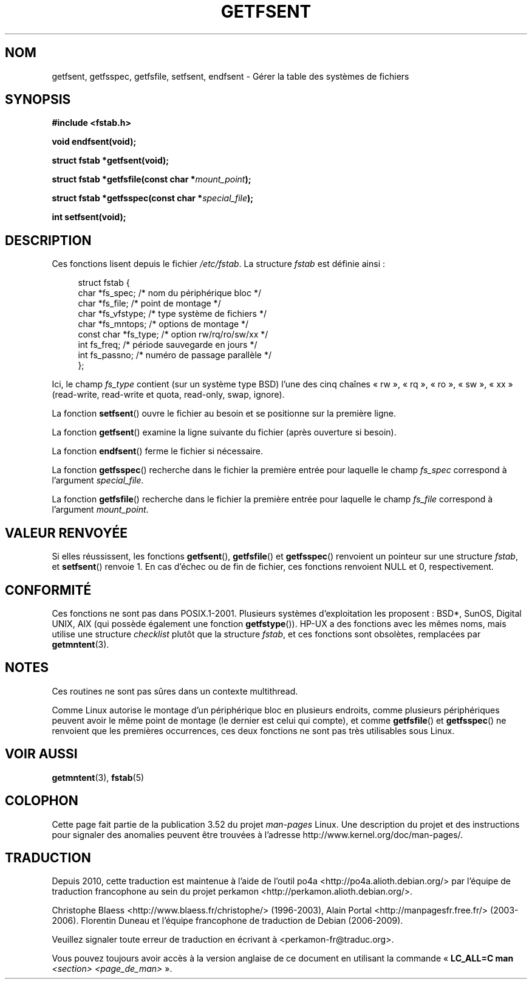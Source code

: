 .\" Copyright (C) 2002 Andries Brouwer (aeb@cwi.nl)
.\"
.\" %%%LICENSE_START(VERBATIM)
.\" Permission is granted to make and distribute verbatim copies of this
.\" manual provided the copyright notice and this permission notice are
.\" preserved on all copies.
.\"
.\" Permission is granted to copy and distribute modified versions of this
.\" manual under the conditions for verbatim copying, provided that the
.\" entire resulting derived work is distributed under the terms of a
.\" permission notice identical to this one.
.\"
.\" Since the Linux kernel and libraries are constantly changing, this
.\" manual page may be incorrect or out-of-date.  The author(s) assume no
.\" responsibility for errors or omissions, or for damages resulting from
.\" the use of the information contained herein.  The author(s) may not
.\" have taken the same level of care in the production of this manual,
.\" which is licensed free of charge, as they might when working
.\" professionally.
.\"
.\" Formatted or processed versions of this manual, if unaccompanied by
.\" the source, must acknowledge the copyright and authors of this work.
.\" %%%LICENSE_END
.\"
.\" Inspired by a page written by Walter Harms.
.\"
.\"*******************************************************************
.\"
.\" This file was generated with po4a. Translate the source file.
.\"
.\"*******************************************************************
.TH GETFSENT 3 "28 février 2002" GNU "Manuel du programmeur Linux"
.SH NOM
getfsent, getfsspec, getfsfile, setfsent, endfsent \- Gérer la table des
systèmes de fichiers
.SH SYNOPSIS
\fB#include <fstab.h>\fP
.sp
\fBvoid endfsent(void);\fP
.sp
\fBstruct fstab *getfsent(void);\fP
.sp
\fBstruct fstab *getfsfile(const char *\fP\fImount_point\fP\fB);\fP
.sp
\fBstruct fstab *getfsspec(const char *\fP\fIspecial_file\fP\fB);\fP
.sp
\fBint setfsent(void);\fP
.SH DESCRIPTION
Ces fonctions lisent depuis le fichier \fI/etc/fstab\fP. La structure \fIfstab\fP
est définie ainsi\ :
.LP
.in +4n
.nf
struct fstab {
     char *fs_spec;          /* nom du périphérique bloc */
     char *fs_file;          /* point de montage */
     char *fs_vfstype;       /* type système de fichiers */
     char *fs_mntops;        /* options de montage */
     const char *fs_type;    /* option rw/rq/ro/sw/xx */
     int fs_freq;            /* période sauvegarde en jours */
     int fs_passno;          /* numéro de passage parallèle */
};
.fi
.in
.PP
Ici, le champ \fIfs_type\fP contient (sur un système type BSD)  l'une des cinq
chaînes «\ rw\ », «\ rq\ », «\ ro\ », «\ sw\ », «\ xx\ » (read\-write,
read\-write et quota, read\-only, swap, ignore).

La fonction \fBsetfsent\fP() ouvre le fichier au besoin et se positionne sur la
première ligne.
.LP
La fonction \fBgetfsent\fP() examine la ligne suivante du fichier (après
ouverture si besoin).
.LP
La fonction \fBendfsent\fP() ferme le fichier si nécessaire.
.LP
La fonction \fBgetfsspec\fP() recherche dans le fichier la première entrée pour
laquelle le champ \fIfs_spec\fP correspond à l'argument \fIspecial_file\fP.
.LP
La fonction \fBgetfsfile\fP() recherche dans le fichier la première entrée pour
laquelle le champ \fIfs_file\fP correspond à l'argument \fImount_point\fP.
.SH "VALEUR RENVOYÉE"
.\" .SH HISTORY
.\" The
.\" .BR getfsent ()
.\" function appeared in 4.0BSD; the other four functions appeared in 4.3BSD.
Si elles réussissent, les fonctions \fBgetfsent\fP(), \fBgetfsfile\fP() et
\fBgetfsspec\fP() renvoient un pointeur sur une structure \fIfstab\fP, et
\fBsetfsent\fP() renvoie 1. En cas d'échec ou de fin de fichier, ces fonctions
renvoient NULL et 0, respectivement.
.SH CONFORMITÉ
Ces fonctions ne sont pas dans POSIX.1\-2001. Plusieurs systèmes
d'exploitation les proposent\ : BSD*, SunOS, Digital UNIX, AIX (qui possède
également une fonction \fBgetfstype\fP()). HP\-UX a des fonctions avec les mêmes
noms, mais utilise une structure \fIchecklist\fP plutôt que la structure
\fIfstab\fP, et ces fonctions sont obsolètes, remplacées par \fBgetmntent\fP(3).
.SH NOTES
Ces routines ne sont pas sûres dans un contexte multithread.
.LP
Comme Linux autorise le montage d'un périphérique bloc en plusieurs
endroits, comme plusieurs périphériques peuvent avoir le même point de
montage (le dernier est celui qui compte), et comme \fBgetfsfile\fP() et
\fBgetfsspec\fP() ne renvoient que les premières occurrences, ces deux
fonctions ne sont pas très utilisables sous Linux.
.SH "VOIR AUSSI"
\fBgetmntent\fP(3), \fBfstab\fP(5)
.SH COLOPHON
Cette page fait partie de la publication 3.52 du projet \fIman\-pages\fP
Linux. Une description du projet et des instructions pour signaler des
anomalies peuvent être trouvées à l'adresse
\%http://www.kernel.org/doc/man\-pages/.
.SH TRADUCTION
Depuis 2010, cette traduction est maintenue à l'aide de l'outil
po4a <http://po4a.alioth.debian.org/> par l'équipe de
traduction francophone au sein du projet perkamon
<http://perkamon.alioth.debian.org/>.
.PP
Christophe Blaess <http://www.blaess.fr/christophe/> (1996-2003),
Alain Portal <http://manpagesfr.free.fr/> (2003-2006).
Florentin Duneau et l'équipe francophone de traduction de Debian\ (2006-2009).
.PP
Veuillez signaler toute erreur de traduction en écrivant à
<perkamon\-fr@traduc.org>.
.PP
Vous pouvez toujours avoir accès à la version anglaise de ce document en
utilisant la commande
«\ \fBLC_ALL=C\ man\fR \fI<section>\fR\ \fI<page_de_man>\fR\ ».
